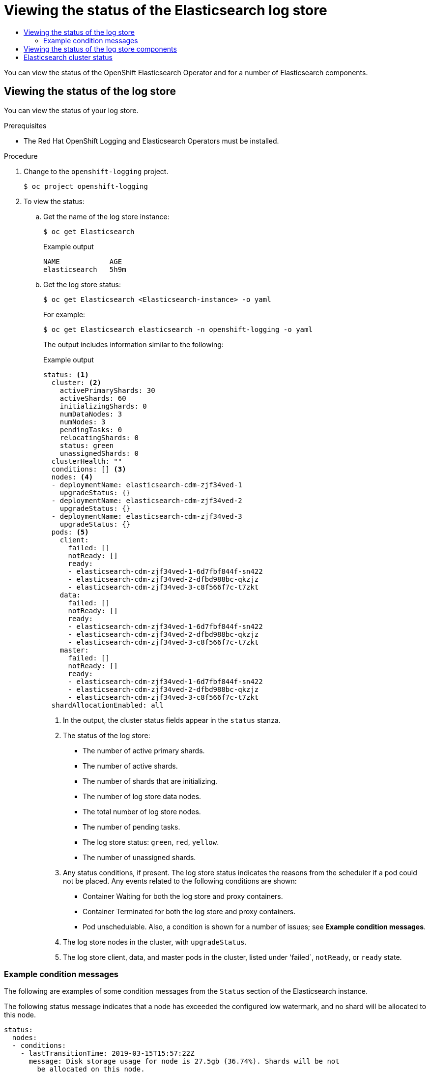 :_mod-docs-content-type: ASSEMBLY
:context: cluster-logging-elasticsearch
[id="cluster-logging-log-store-status"]
= Viewing the status of the Elasticsearch log store
// The {product-title} attribute provides the context-sensitive name of the relevant OpenShift distribution, for example, "OpenShift Container Platform" or "OKD". The {product-version} attribute provides the product version relative to the distribution, for example "4.9".
// {product-title} and {product-version} are parsed when AsciiBinder queries the _distro_map.yml file in relation to the base branch of a pull request.
// See https://github.com/openshift/openshift-docs/blob/main/contributing_to_docs/doc_guidelines.adoc#product-name-and-version for more information on this topic.
// Other common attributes are defined in the following lines:
:data-uri:
:icons:
:experimental:
:toc: macro
:toc-title:
:imagesdir: images
:prewrap!:
:op-system-first: Red Hat Enterprise Linux CoreOS (RHCOS)
:op-system: RHCOS
:op-system-lowercase: rhcos
:op-system-base: RHEL
:op-system-base-full: Red Hat Enterprise Linux (RHEL)
:op-system-version: 8.x
:tsb-name: Template Service Broker
:kebab: image:kebab.png[title="Options menu"]
:rh-openstack-first: Red Hat OpenStack Platform (RHOSP)
:rh-openstack: RHOSP
:ai-full: Assisted Installer
:ai-version: 2.3
:cluster-manager-first: Red Hat OpenShift Cluster Manager
:cluster-manager: OpenShift Cluster Manager
:cluster-manager-url: link:https://console.redhat.com/openshift[OpenShift Cluster Manager Hybrid Cloud Console]
:cluster-manager-url-pull: link:https://console.redhat.com/openshift/install/pull-secret[pull secret from the Red Hat OpenShift Cluster Manager]
:insights-advisor-url: link:https://console.redhat.com/openshift/insights/advisor/[Insights Advisor]
:hybrid-console: Red Hat Hybrid Cloud Console
:hybrid-console-second: Hybrid Cloud Console
:oadp-first: OpenShift API for Data Protection (OADP)
:oadp-full: OpenShift API for Data Protection
:oc-first: pass:quotes[OpenShift CLI (`oc`)]
:product-registry: OpenShift image registry
:rh-storage-first: Red Hat OpenShift Data Foundation
:rh-storage: OpenShift Data Foundation
:rh-rhacm-first: Red Hat Advanced Cluster Management (RHACM)
:rh-rhacm: RHACM
:rh-rhacm-version: 2.8
:sandboxed-containers-first: OpenShift sandboxed containers
:sandboxed-containers-operator: OpenShift sandboxed containers Operator
:sandboxed-containers-version: 1.3
:sandboxed-containers-version-z: 1.3.3
:sandboxed-containers-legacy-version: 1.3.2
:cert-manager-operator: cert-manager Operator for Red Hat OpenShift
:secondary-scheduler-operator-full: Secondary Scheduler Operator for Red Hat OpenShift
:secondary-scheduler-operator: Secondary Scheduler Operator
// Backup and restore
:velero-domain: velero.io
:velero-version: 1.11
:launch: image:app-launcher.png[title="Application Launcher"]
:mtc-short: MTC
:mtc-full: Migration Toolkit for Containers
:mtc-version: 1.8
:mtc-version-z: 1.8.0
// builds (Valid only in 4.11 and later)
:builds-v2title: Builds for Red Hat OpenShift
:builds-v2shortname: OpenShift Builds v2
:builds-v1shortname: OpenShift Builds v1
//gitops
:gitops-title: Red Hat OpenShift GitOps
:gitops-shortname: GitOps
:gitops-ver: 1.1
:rh-app-icon: image:red-hat-applications-menu-icon.jpg[title="Red Hat applications"]
//pipelines
:pipelines-title: Red Hat OpenShift Pipelines
:pipelines-shortname: OpenShift Pipelines
:pipelines-ver: pipelines-1.12
:pipelines-version-number: 1.12
:tekton-chains: Tekton Chains
:tekton-hub: Tekton Hub
:artifact-hub: Artifact Hub
:pac: Pipelines as Code
//odo
:odo-title: odo
//OpenShift Kubernetes Engine
:oke: OpenShift Kubernetes Engine
//OpenShift Platform Plus
:opp: OpenShift Platform Plus
//openshift virtualization (cnv)
:VirtProductName: OpenShift Virtualization
:VirtVersion: 4.14
:KubeVirtVersion: v0.59.0
:HCOVersion: 4.14.0
:CNVNamespace: openshift-cnv
:CNVOperatorDisplayName: OpenShift Virtualization Operator
:CNVSubscriptionSpecSource: redhat-operators
:CNVSubscriptionSpecName: kubevirt-hyperconverged
:delete: image:delete.png[title="Delete"]
//distributed tracing
:DTProductName: Red Hat OpenShift distributed tracing platform
:DTShortName: distributed tracing platform
:DTProductVersion: 2.9
:JaegerName: Red Hat OpenShift distributed tracing platform (Jaeger)
:JaegerShortName: distributed tracing platform (Jaeger)
:JaegerVersion: 1.47.0
:OTELName: Red Hat OpenShift distributed tracing data collection
:OTELShortName: distributed tracing data collection
:OTELOperator: Red Hat OpenShift distributed tracing data collection Operator
:OTELVersion: 0.81.0
:TempoName: Red Hat OpenShift distributed tracing platform (Tempo)
:TempoShortName: distributed tracing platform (Tempo)
:TempoOperator: Tempo Operator
:TempoVersion: 2.1.1
//logging
:logging-title: logging subsystem for Red Hat OpenShift
:logging-title-uc: Logging subsystem for Red Hat OpenShift
:logging: logging subsystem
:logging-uc: Logging subsystem
//serverless
:ServerlessProductName: OpenShift Serverless
:ServerlessProductShortName: Serverless
:ServerlessOperatorName: OpenShift Serverless Operator
:FunctionsProductName: OpenShift Serverless Functions
//service mesh v2
:product-dedicated: Red Hat OpenShift Dedicated
:product-rosa: Red Hat OpenShift Service on AWS
:SMProductName: Red Hat OpenShift Service Mesh
:SMProductShortName: Service Mesh
:SMProductVersion: 2.4.4
:MaistraVersion: 2.4
//Service Mesh v1
:SMProductVersion1x: 1.1.18.2
//Windows containers
:productwinc: Red Hat OpenShift support for Windows Containers
// Red Hat Quay Container Security Operator
:rhq-cso: Red Hat Quay Container Security Operator
// Red Hat Quay
:quay: Red Hat Quay
:sno: single-node OpenShift
:sno-caps: Single-node OpenShift
//TALO and Redfish events Operators
:cgu-operator-first: Topology Aware Lifecycle Manager (TALM)
:cgu-operator-full: Topology Aware Lifecycle Manager
:cgu-operator: TALM
:redfish-operator: Bare Metal Event Relay
//Formerly known as CodeReady Containers and CodeReady Workspaces
:openshift-local-productname: Red Hat OpenShift Local
:openshift-dev-spaces-productname: Red Hat OpenShift Dev Spaces
// Factory-precaching-cli tool
:factory-prestaging-tool: factory-precaching-cli tool
:factory-prestaging-tool-caps: Factory-precaching-cli tool
:openshift-networking: Red Hat OpenShift Networking
// TODO - this probably needs to be different for OKD
//ifdef::openshift-origin[]
//:openshift-networking: OKD Networking
//endif::[]
// logical volume manager storage
:lvms-first: Logical volume manager storage (LVM Storage)
:lvms: LVM Storage
//Operator SDK version
:osdk_ver: 1.31.0
//Operator SDK version that shipped with the previous OCP 4.x release
:osdk_ver_n1: 1.28.0
//Next-gen (OCP 4.14+) Operator Lifecycle Manager, aka "v1"
:olmv1: OLM 1.0
:olmv1-first: Operator Lifecycle Manager (OLM) 1.0
:ztp-first: GitOps Zero Touch Provisioning (ZTP)
:ztp: GitOps ZTP
:3no: three-node OpenShift
:3no-caps: Three-node OpenShift
:run-once-operator: Run Once Duration Override Operator
// Web terminal
:web-terminal-op: Web Terminal Operator
:devworkspace-op: DevWorkspace Operator
:secrets-store-driver: Secrets Store CSI driver
:secrets-store-operator: Secrets Store CSI Driver Operator
//AWS STS
:sts-first: Security Token Service (STS)
:sts-full: Security Token Service
:sts-short: STS
//Cloud provider names
//AWS
:aws-first: Amazon Web Services (AWS)
:aws-full: Amazon Web Services
:aws-short: AWS
//GCP
:gcp-first: Google Cloud Platform (GCP)
:gcp-full: Google Cloud Platform
:gcp-short: GCP
//alibaba cloud
:alibaba: Alibaba Cloud
// IBM Cloud VPC
:ibmcloudVPCProductName: IBM Cloud VPC
:ibmcloudVPCRegProductName: IBM(R) Cloud VPC
// IBM Cloud
:ibm-cloud-bm: IBM Cloud Bare Metal (Classic)
:ibm-cloud-bm-reg: IBM Cloud(R) Bare Metal (Classic)
// IBM Power
:ibmpowerProductName: IBM Power
:ibmpowerRegProductName: IBM(R) Power
// IBM zSystems
:ibmzProductName: IBM Z
:ibmzRegProductName: IBM(R) Z
:linuxoneProductName: IBM(R) LinuxONE
//Azure
:azure-full: Microsoft Azure
:azure-short: Azure
//vSphere
:vmw-full: VMware vSphere
:vmw-short: vSphere
//Oracle
:oci-first: Oracle(R) Cloud Infrastructure
:oci: OCI
:ocvs-first: Oracle(R) Cloud VMware Solution (OCVS)
:ocvs: OCVS

toc::[]

You can view the status of the OpenShift Elasticsearch Operator and for a number of Elasticsearch components.

// The following include statements pull in the module files that comprise
// the assembly. Include any combination of concept, procedure, or reference
// modules required to cover the user story. You can also include other
// assemblies.


:leveloffset: +1

// Module included in the following assemblies:
//
// * logging/cluster-logging-log-store.adoc

:_mod-docs-content-type: PROCEDURE
[id="cluster-logging-log-store-comp-viewing_{context}"]
= Viewing the status of the log store

You can view the status of your log store.

.Prerequisites

* The Red Hat OpenShift Logging and Elasticsearch Operators must be installed.

.Procedure

. Change to the `openshift-logging` project.
+
[source,terminal]
----
$ oc project openshift-logging
----

. To view the status:

.. Get the name of the log store instance:
+
[source,terminal]
----
$ oc get Elasticsearch
----
+
.Example output
[source,terminal]
----
NAME            AGE
elasticsearch   5h9m
----

.. Get the log store status:
+
[source,terminal]
----
$ oc get Elasticsearch <Elasticsearch-instance> -o yaml
----
+
For example:
+
[source,terminal]
----
$ oc get Elasticsearch elasticsearch -n openshift-logging -o yaml
----
+
The output includes information similar to the following:
+
.Example output
[source,terminal]
----
status: <1>
  cluster: <2>
    activePrimaryShards: 30
    activeShards: 60
    initializingShards: 0
    numDataNodes: 3
    numNodes: 3
    pendingTasks: 0
    relocatingShards: 0
    status: green
    unassignedShards: 0
  clusterHealth: ""
  conditions: [] <3>
  nodes: <4>
  - deploymentName: elasticsearch-cdm-zjf34ved-1
    upgradeStatus: {}
  - deploymentName: elasticsearch-cdm-zjf34ved-2
    upgradeStatus: {}
  - deploymentName: elasticsearch-cdm-zjf34ved-3
    upgradeStatus: {}
  pods: <5>
    client:
      failed: []
      notReady: []
      ready:
      - elasticsearch-cdm-zjf34ved-1-6d7fbf844f-sn422
      - elasticsearch-cdm-zjf34ved-2-dfbd988bc-qkzjz
      - elasticsearch-cdm-zjf34ved-3-c8f566f7c-t7zkt
    data:
      failed: []
      notReady: []
      ready:
      - elasticsearch-cdm-zjf34ved-1-6d7fbf844f-sn422
      - elasticsearch-cdm-zjf34ved-2-dfbd988bc-qkzjz
      - elasticsearch-cdm-zjf34ved-3-c8f566f7c-t7zkt
    master:
      failed: []
      notReady: []
      ready:
      - elasticsearch-cdm-zjf34ved-1-6d7fbf844f-sn422
      - elasticsearch-cdm-zjf34ved-2-dfbd988bc-qkzjz
      - elasticsearch-cdm-zjf34ved-3-c8f566f7c-t7zkt
  shardAllocationEnabled: all
----
<1> In the output, the cluster status fields appear in the `status` stanza.
<2> The status of the log store:
+
* The number of active primary shards.
* The number of active shards.
* The number of shards that are initializing.
* The number of log store data nodes.
* The total number of log store nodes.
* The number of pending tasks.
* The log store status: `green`, `red`, `yellow`.
* The number of unassigned shards.
<3> Any status conditions, if present. The log store status indicates the reasons from the scheduler if a pod could not be placed. Any events related to the following conditions are shown:
* Container Waiting for both the log store and proxy containers.
* Container Terminated for both the log store and proxy containers.
* Pod unschedulable.
Also, a condition is shown for a number of issues; see *Example condition messages*.
<4> The log store nodes in the cluster, with `upgradeStatus`.
<5> The log store client, data, and master pods in the cluster, listed under 'failed`, `notReady`, or `ready` state.

[id="cluster-logging-elasticsearch-status-message_{context}"]
== Example condition messages

The following are examples of some condition messages from the `Status` section of the Elasticsearch instance.

// https://github.com/openshift/elasticsearch-operator/pull/92

The following status message indicates that a node has exceeded the configured low watermark, and no shard will be allocated to this node.

[source,yaml]
----
status:
  nodes:
  - conditions:
    - lastTransitionTime: 2019-03-15T15:57:22Z
      message: Disk storage usage for node is 27.5gb (36.74%). Shards will be not
        be allocated on this node.
      reason: Disk Watermark Low
      status: "True"
      type: NodeStorage
    deploymentName: example-elasticsearch-cdm-0-1
    upgradeStatus: {}
----

The following status message indicates that a node has exceeded the configured high watermark, and shards will be relocated to other nodes.

[source,yaml]
----
status:
  nodes:
  - conditions:
    - lastTransitionTime: 2019-03-15T16:04:45Z
      message: Disk storage usage for node is 27.5gb (36.74%). Shards will be relocated
        from this node.
      reason: Disk Watermark High
      status: "True"
      type: NodeStorage
    deploymentName: example-elasticsearch-cdm-0-1
    upgradeStatus: {}
----

The following status message indicates that the log store node selector in the CR does not match any nodes in the cluster:

[source,yaml]
----
status:
    nodes:
    - conditions:
      - lastTransitionTime: 2019-04-10T02:26:24Z
        message: '0/8 nodes are available: 8 node(s) didn''t match node selector.'
        reason: Unschedulable
        status: "True"
        type: Unschedulable
----

The following status message indicates that the log store CR uses a non-existent persistent volume claim (PVC).

[source,yaml]
----
status:
   nodes:
   - conditions:
     - last Transition Time:  2019-04-10T05:55:51Z
       message:               pod has unbound immediate PersistentVolumeClaims (repeated 5 times)
       reason:                Unschedulable
       status:                True
       type:                  Unschedulable
----

The following status message indicates that your log store cluster does not have enough nodes to support the redundancy policy.

[source,yaml]
----
status:
  clusterHealth: ""
  conditions:
  - lastTransitionTime: 2019-04-17T20:01:31Z
    message: Wrong RedundancyPolicy selected. Choose different RedundancyPolicy or
      add more nodes with data roles
    reason: Invalid Settings
    status: "True"
    type: InvalidRedundancy
----

This status message indicates your cluster has too many control plane nodes:

[source,yaml]
----
status:
  clusterHealth: green
  conditions:
    - lastTransitionTime: '2019-04-17T20:12:34Z'
      message: >-
        Invalid master nodes count. Please ensure there are no more than 3 total
        nodes with master roles
      reason: Invalid Settings
      status: 'True'
      type: InvalidMasters
----


The following status message indicates that Elasticsearch storage does not support the change you tried to make.

For example:
[source,yaml]
----
status:
  clusterHealth: green
  conditions:
    - lastTransitionTime: "2021-05-07T01:05:13Z"
      message: Changing the storage structure for a custom resource is not supported
      reason: StorageStructureChangeIgnored
      status: 'True'
      type: StorageStructureChangeIgnored
----

The `reason` and `type` fields specify the type of unsupported change:

`StorageClassNameChangeIgnored`:: Unsupported change to the storage class name.
`StorageSizeChangeIgnored`:: Unsupported change the storage size.
`StorageStructureChangeIgnored`:: Unsupported change between ephemeral and persistent storage structures.
+
[IMPORTANT]
====
If you try to configure the `ClusterLogging` custom resource (CR) to switch from ephemeral to persistent storage, the OpenShift Elasticsearch Operator creates a persistent volume claim (PVC) but does not create a persistent volume (PV). To clear the `StorageStructureChangeIgnored` status, you must revert the change to the `ClusterLogging` CR and delete the PVC.
====

:leveloffset!:

:leveloffset: +1

// Module included in the following assemblies:
//
// * logging/cluster-logging-elasticsearch.adoc

[id="cluster-logging-elasticsearch-status-comp_{context}"]
= Viewing the status of the log store components

You can view the status for a number of the log store components.

Elasticsearch indices::
You can view the status of the Elasticsearch indices.

. Get the name of an Elasticsearch pod:
+
[source,terminal]
----
$ oc get pods --selector component=elasticsearch -o name
----
+
.Example output
[source,terminal]
----
pod/elasticsearch-cdm-1godmszn-1-6f8495-vp4lw
pod/elasticsearch-cdm-1godmszn-2-5769cf-9ms2n
pod/elasticsearch-cdm-1godmszn-3-f66f7d-zqkz7
----

. Get the status of the indices:
+
[source,terminal]
----
$ oc exec elasticsearch-cdm-4vjor49p-2-6d4d7db474-q2w7z -- indices
----
+
.Example output
[source,terminal]
----
Defaulting container name to elasticsearch.
Use 'oc describe pod/elasticsearch-cdm-4vjor49p-2-6d4d7db474-q2w7z -n openshift-logging' to see all of the containers in this pod.

green  open   infra-000002                                                     S4QANnf1QP6NgCegfnrnbQ   3   1     119926            0        157             78
green  open   audit-000001                                                     8_EQx77iQCSTzFOXtxRqFw   3   1          0            0          0              0
green  open   .security                                                        iDjscH7aSUGhIdq0LheLBQ   1   1          5            0          0              0
green  open   .kibana_-377444158_kubeadmin                                     yBywZ9GfSrKebz5gWBZbjw   3   1          1            0          0              0
green  open   infra-000001                                                     z6Dpe__ORgiopEpW6Yl44A   3   1     871000            0        874            436
green  open   app-000001                                                       hIrazQCeSISewG3c2VIvsQ   3   1       2453            0          3              1
green  open   .kibana_1                                                        JCitcBMSQxKOvIq6iQW6wg   1   1          0            0          0              0
green  open   .kibana_-1595131456_user1                                        gIYFIEGRRe-ka0W3okS-mQ   3   1          1            0          0              0
----


Log store pods::
You can view the status of the pods that host the log store.

. Get the name of a pod:
+
[source,terminal]
----
$ oc get pods --selector component=elasticsearch -o name
----
+
.Example output
[source,terminal]
----
pod/elasticsearch-cdm-1godmszn-1-6f8495-vp4lw
pod/elasticsearch-cdm-1godmszn-2-5769cf-9ms2n
pod/elasticsearch-cdm-1godmszn-3-f66f7d-zqkz7
----

. Get the status of a pod:
+
[source,terminal]
----
$ oc describe pod elasticsearch-cdm-1godmszn-1-6f8495-vp4lw
----
+
The output includes the following status information:
+
.Example output
[source,terminal]
----
....
Status:             Running

....

Containers:
  elasticsearch:
    Container ID:   cri-o://b7d44e0a9ea486e27f47763f5bb4c39dfd2
    State:          Running
      Started:      Mon, 08 Jun 2020 10:17:56 -0400
    Ready:          True
    Restart Count:  0
    Readiness:  exec [/usr/share/elasticsearch/probe/readiness.sh] delay=10s timeout=30s period=5s #success=1 #failure=3

....

  proxy:
    Container ID:  cri-o://3f77032abaddbb1652c116278652908dc01860320b8a4e741d06894b2f8f9aa1
    State:          Running
      Started:      Mon, 08 Jun 2020 10:18:38 -0400
    Ready:          True
    Restart Count:  0

....

Conditions:
  Type              Status
  Initialized       True
  Ready             True
  ContainersReady   True
  PodScheduled      True

....

Events:          <none>
----

Log storage pod deployment configuration::
You can view the status of the log store deployment configuration.

. Get the name of a deployment configuration:
+
[source,terminal]
----
$ oc get deployment --selector component=elasticsearch -o name
----
+
.Example output
[source,terminal]
----
deployment.extensions/elasticsearch-cdm-1gon-1
deployment.extensions/elasticsearch-cdm-1gon-2
deployment.extensions/elasticsearch-cdm-1gon-3
----

. Get the deployment configuration status:
+
[source,terminal]
----
$ oc describe deployment elasticsearch-cdm-1gon-1
----
+
The output includes the following status information:
+
.Example output
[source,terminal]
----
....
  Containers:
   elasticsearch:
    Image:      registry.redhat.io/openshift-logging/elasticsearch6-rhel8
    Readiness:  exec [/usr/share/elasticsearch/probe/readiness.sh] delay=10s timeout=30s period=5s #success=1 #failure=3

....

Conditions:
  Type           Status   Reason
  ----           ------   ------
  Progressing    Unknown  DeploymentPaused
  Available      True     MinimumReplicasAvailable

....

Events:          <none>
----

Log store replica set::
You can view the status of the log store replica set.

. Get the name of a replica set:
+
[source,terminal]
----
$ oc get replicaSet --selector component=elasticsearch -o name

replicaset.extensions/elasticsearch-cdm-1gon-1-6f8495
replicaset.extensions/elasticsearch-cdm-1gon-2-5769cf
replicaset.extensions/elasticsearch-cdm-1gon-3-f66f7d
----

. Get the status of the replica set:
+
[source,terminal]
----
$ oc describe replicaSet elasticsearch-cdm-1gon-1-6f8495
----
+
The output includes the following status information:
+
.Example output
[source,terminal]
----
....
  Containers:
   elasticsearch:
    Image:      registry.redhat.io/openshift-logging/elasticsearch6-rhel8@sha256:4265742c7cdd85359140e2d7d703e4311b6497eec7676957f455d6908e7b1c25
    Readiness:  exec [/usr/share/elasticsearch/probe/readiness.sh] delay=10s timeout=30s period=5s #success=1 #failure=3

....

Events:          <none>
----

:leveloffset!:

:leveloffset: +1

:_module-type: REFERENCE

[id="ref_cluster-logging-elasticsearch-cluster-status_{context}"]
= Elasticsearch cluster status

[role="_abstract"]
A dashboard in the *Observe* section of the
{product-title} web console
displays the status of the Elasticsearch cluster.

To get the status of the OpenShift Elasticsearch cluster, visit the dashboard in the *Observe* section of the
{product-title} web console
at
`<cluster_url>/monitoring/dashboards/grafana-dashboard-cluster-logging`.

.Elasticsearch status fields

`eo_elasticsearch_cr_cluster_management_state`:: Shows whether the Elasticsearch cluster is in a managed or unmanaged state. For example:
+
[source,terminal]
----
eo_elasticsearch_cr_cluster_management_state{state="managed"} 1
eo_elasticsearch_cr_cluster_management_state{state="unmanaged"} 0
----

`eo_elasticsearch_cr_restart_total`:: Shows the number of times the Elasticsearch nodes have restarted for certificate restarts, rolling restarts, or scheduled restarts. For example:
+
[source,terminal]
----
eo_elasticsearch_cr_restart_total{reason="cert_restart"} 1
eo_elasticsearch_cr_restart_total{reason="rolling_restart"} 1
eo_elasticsearch_cr_restart_total{reason="scheduled_restart"} 3
----

`es_index_namespaces_total`:: Shows the total number of Elasticsearch index namespaces. For example:
+
[source,terminal]
----
Total number of Namespaces.
es_index_namespaces_total 5
----

`es_index_document_count`:: Shows the number of records for each namespace. For example:
+
[source,terminal]
----
es_index_document_count{namespace="namespace_1"} 25
es_index_document_count{namespace="namespace_2"} 10
es_index_document_count{namespace="namespace_3"} 5
----

.The "Secret Elasticsearch fields are either missing or empty" message

If Elasticsearch is missing the `admin-cert`, `admin-key`, `logging-es.crt`, or `logging-es.key` files, the dashboard shows a status message similar to the following example:

[source,terminal]
----
message": "Secret \"elasticsearch\" fields are either missing or empty: [admin-cert, admin-key, logging-es.crt, logging-es.key]",
"reason": "Missing Required Secrets",
----

:leveloffset!:

//# includes=_attributes/common-attributes,modules/cluster-logging-log-store-status-viewing,modules/cluster-logging-log-store-status-comp,modules/ref_cluster-logging-elasticsearch-cluster-status
